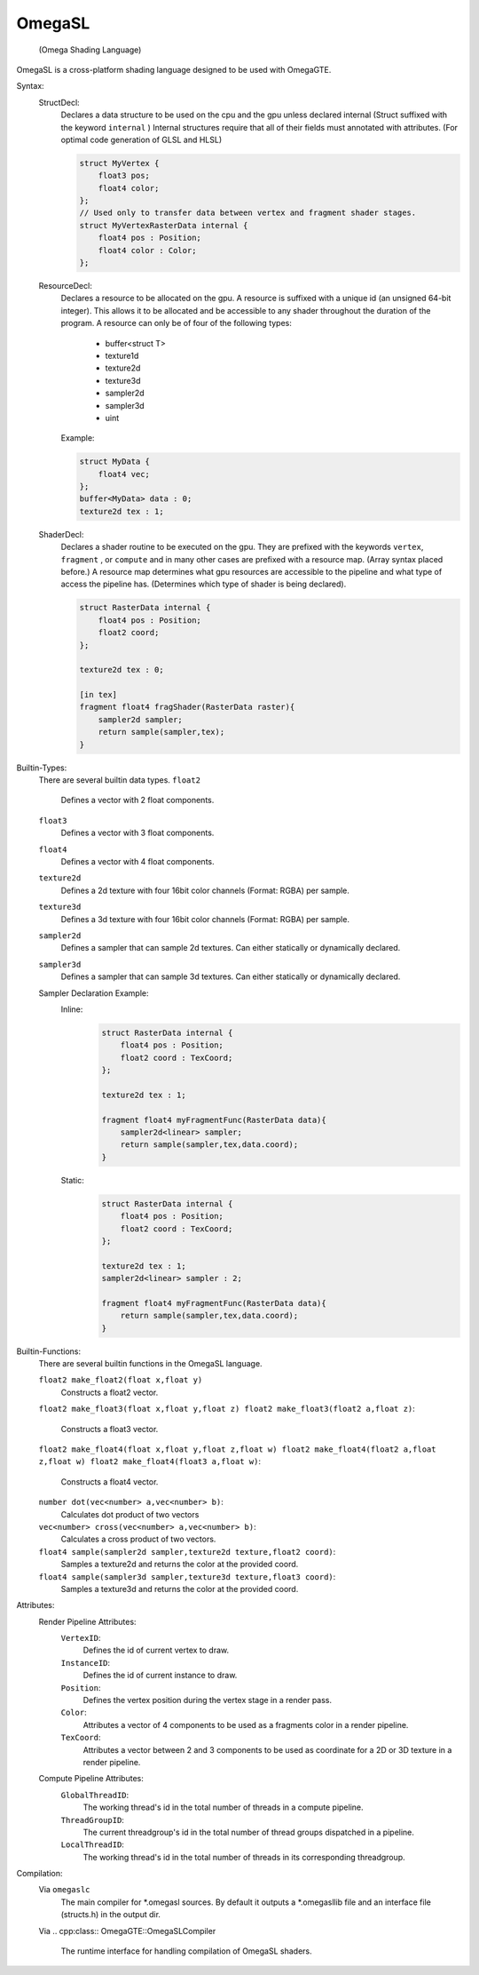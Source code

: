 =======
OmegaSL
=======

    (Omega Shading Language)

OmegaSL is a cross-platform shading language designed to be used with OmegaGTE.

Syntax:
    StructDecl:
        Declares a data structure to be used on the cpu and the gpu unless declared internal (Struct suffixed with the keyword ``internal`` )
        Internal structures require that all of their fields must annotated with attributes. (For optimal code generation of GLSL and HLSL)

        .. code-block:: omegasl

            struct MyVertex {
                float3 pos;
                float4 color;
            };
            // Used only to transfer data between vertex and fragment shader stages.
            struct MyVertexRasterData internal {
                float4 pos : Position;
                float4 color : Color;
            };

    ResourceDecl:
        Declares a resource to be allocated on the gpu. A resource is suffixed with a unique id (an unsigned 64-bit integer).
        This allows it to be allocated and be accessible to any shader throughout the duration of the program.
        A resource can only be of four of the following types:

            - buffer<struct T>
            - texture1d
            - texture2d
            - texture3d
            - sampler2d
            - sampler3d
            - uint

        Example:

        .. code-block:: omegasl

            struct MyData {
                float4 vec;
            };
            buffer<MyData> data : 0;
            texture2d tex : 1;

    ShaderDecl:
        Declares a shader routine to be executed on the gpu.
        They are prefixed with the keywords ``vertex``, ``fragment`` , or ``compute`` and in many other cases are prefixed with a resource map. (Array syntax placed before.)
        A resource map determines what gpu resources are accessible to the pipeline and what type of access the pipeline has.
        (Determines which type of shader is being declared).

        .. code-block:: omegasl

            struct RasterData internal {
                float4 pos : Position;
                float2 coord;
            };

            texture2d tex : 0;

            [in tex]
            fragment float4 fragShader(RasterData raster){
                sampler2d sampler;
                return sample(sampler,tex);
            }
Builtin-Types:
    There are several builtin data types.
    ``float2``
        Defines a vector with 2 float components.
    ``float3``
        Defines a vector with 3 float components.
    ``float4``
        Defines a vector with 4 float components.
    ``texture2d``
        Defines a 2d texture with four 16bit color channels (Format: RGBA) per sample.
    ``texture3d``
        Defines a 3d texture with four 16bit color channels (Format: RGBA) per sample.
    ``sampler2d``
        Defines a sampler that can sample 2d textures.
        Can either statically or dynamically declared.
    ``sampler3d``
        Defines a sampler that can sample 3d textures.
        Can either statically or dynamically declared.

    Sampler Declaration Example:
        Inline:
            .. code-block:: omegasl


                struct RasterData internal {
                    float4 pos : Position;
                    float2 coord : TexCoord;
                };

                texture2d tex : 1;

                fragment float4 myFragmentFunc(RasterData data){
                    sampler2d<linear> sampler;
                    return sample(sampler,tex,data.coord);
                }

        Static:
            .. code-block:: omegasl


                struct RasterData internal {
                    float4 pos : Position;
                    float2 coord : TexCoord;
                };

                texture2d tex : 1;
                sampler2d<linear> sampler : 2;

                fragment float4 myFragmentFunc(RasterData data){
                    return sample(sampler,tex,data.coord);
                }

Builtin-Functions:
    There are several builtin functions in the OmegaSL language.

    ``float2 make_float2(float x,float y)``
        Constructs a float2 vector.

    ``float2 make_float3(float x,float y,float z)
    float2 make_float3(float2 a,float z)``:
        Constructs a float3 vector.

    ``float2 make_float4(float x,float y,float z,float w)
    float2 make_float4(float2 a,float z,float w)
    float2 make_float4(float3 a,float w)``:
        Constructs a float4 vector.

    ``number dot(vec<number> a,vec<number> b)``:
       Calculates dot product of two vectors

    ``vec<number> cross(vec<number> a,vec<number> b)``:
       Calculates a cross product of two vectors.

    ``float4 sample(sampler2d sampler,texture2d texture,float2 coord)``:
        Samples a texture2d and returns the color at the provided coord.

    ``float4 sample(sampler3d sampler,texture3d texture,float3 coord)``:
        Samples a texture3d and returns the color at the provided coord.

Attributes:
    Render Pipeline Attributes:
        ``VertexID``:
            Defines the id of current vertex to draw.
        ``InstanceID``:
            Defines the id of current instance to draw.
        ``Position``:
            Defines the vertex position during the vertex stage in a render pass.
        ``Color``:
            Attributes a vector of 4 components to be used as a fragments color in a render pipeline.
        ``TexCoord``:
            Attributes a vector between 2 and 3 components to be used as coordinate for a 2D or 3D texture in a render pipeline.
    Compute Pipeline Attributes:
        ``GlobalThreadID``:
            The working thread's id in the total number of threads in a compute pipeline.
        ``ThreadGroupID``:
            The current threadgroup's id in the total number of thread groups dispatched in a pipeline.
        ``LocalThreadID``:
            The working thread's id in the total number of threads in its corresponding threadgroup.



Compilation:
    Via ``omegaslc``
        The main compiler for \*.omegasl sources.
        By default it outputs a \*.omegasllib file
        and an interface file (structs.h) in the output dir.

    Via
    .. cpp:class:: OmegaGTE::OmegaSLCompiler

        The runtime interface for handling compilation of OmegaSL shaders.



